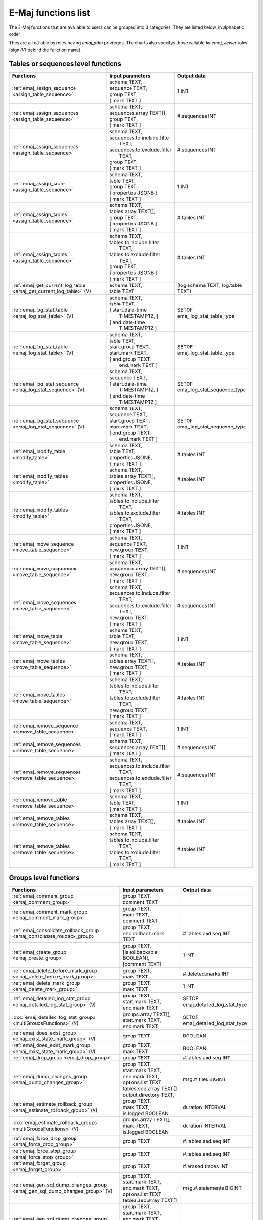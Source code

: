 E-Maj functions list
====================

The E-Maj functions that are available to users can be grouped into 3 categories. They are listed below, in alphabetic order.

They are all callable by roles having *emaj_adm* privileges. The charts also specifys those callable by *emaj_viewer* roles (sign *(V)* behind the function name).

Tables or sequences level functions
-----------------------------------

+--------------------------------------------------+-------------------------------+---------------------------------------+
| Functions                                        | Input parameters              | Output data                           |
+==================================================+===============================+=======================================+
| :ref:`emaj_assign_sequence                       | | schema TEXT,                | 1 INT                                 |
| <assign_table_sequence>`                         | | sequence TEXT,              |                                       |
|                                                  | | group TEXT,                 |                                       |
|                                                  | | [ mark TEXT ]               |                                       |
+--------------------------------------------------+-------------------------------+---------------------------------------+
| :ref:`emaj_assign_sequences                      | | schema TEXT,                | #.sequences INT                       |
| <assign_table_sequence>`                         | | sequences.array TEXT[],     |                                       |
|                                                  | | group TEXT,                 |                                       |
|                                                  | | [ mark TEXT ]               |                                       |
+--------------------------------------------------+-------------------------------+---------------------------------------+
| :ref:`emaj_assign_sequences                      | | schema TEXT,                | #.sequences INT                       |
| <assign_table_sequence>`                         | | sequences.to.include.filter |                                       |
|                                                  | |   TEXT,                     |                                       |
|                                                  | | sequences.to.exclude.filter |                                       |
|                                                  | |   TEXT,                     |                                       |
|                                                  | | group TEXT,                 |                                       |
|                                                  | | [ mark TEXT ]               |                                       |
+--------------------------------------------------+-------------------------------+---------------------------------------+
| :ref:`emaj_assign_table                          | | schema TEXT,                | 1 INT                                 |
| <assign_table_sequence>`                         | | table TEXT,                 |                                       |
|                                                  | | group TEXT,                 |                                       |
|                                                  | | [ properties JSONB ]        |                                       |
|                                                  | | [ mark TEXT ]               |                                       |
+--------------------------------------------------+-------------------------------+---------------------------------------+
| :ref:`emaj_assign_tables                         | | schema TEXT,                | #.tables INT                          |
| <assign_table_sequence>`                         | | tables.array TEXT[],        |                                       |
|                                                  | | group TEXT,                 |                                       |
|                                                  | | [ properties JSONB ]        |                                       |
|                                                  | | [ mark TEXT ]               |                                       |
+--------------------------------------------------+-------------------------------+---------------------------------------+
| :ref:`emaj_assign_tables                         | | schema TEXT,                | #.tables INT                          |
| <assign_table_sequence>`                         | | tables.to.include.filter    |                                       |
|                                                  | |   TEXT,                     |                                       |
|                                                  | | tables.to.exclude.filter    |                                       |
|                                                  | |   TEXT,                     |                                       |
|                                                  | | group TEXT,                 |                                       |
|                                                  | | [ properties JSONB ]        |                                       |
|                                                  | | [ mark TEXT ]               |                                       |
+--------------------------------------------------+-------------------------------+---------------------------------------+
| :ref:`emaj_get_current_log_table                 | | schema TEXT,                | (log.schema TEXT, log.table TEXT)     |
| <emaj_get_current_log_table>` (V)                | | table TEXT                  |                                       |
+--------------------------------------------------+-------------------------------+---------------------------------------+
| :ref:`emaj_log_stat_table                        | | schema TEXT,                | SETOF emaj_log_stat_table_type        |
| <emaj_log_stat_table>` (V)                       | | table TEXT,                 |                                       |
|                                                  | | [ start.date-time           |                                       |
|                                                  | |     TIMESTAMPTZ, ]          |                                       |
|                                                  | | [ end.date-time             |                                       |
|                                                  | |     TIMESTAMPTZ ]           |                                       |
+--------------------------------------------------+-------------------------------+---------------------------------------+
| :ref:`emaj_log_stat_table                        | | schema TEXT,                | SETOF emaj_log_stat_table_type        |
| <emaj_log_stat_table>` (V)                       | | table TEXT,                 |                                       |
|                                                  | | start.group TEXT,           |                                       |
|                                                  | | start.mark TEXT,            |                                       |
|                                                  | | [ end.group TEXT,           |                                       |
|                                                  | |   end.mark TEXT ]           |                                       |
+--------------------------------------------------+-------------------------------+---------------------------------------+
| :ref:`emaj_log_stat_sequence                     | | schema TEXT,                | SETOF emaj_log_stat_sequence_type     |
| <emaj_log_stat_sequence>` (V)                    | | sequence TEXT,              |                                       |
|                                                  | | [ start.date-time           |                                       |
|                                                  | |     TIMESTAMPTZ, ]          |                                       |
|                                                  | | [ end.date-time             |                                       |
|                                                  | |     TIMESTAMPTZ ]           |                                       |
+--------------------------------------------------+-------------------------------+---------------------------------------+
| :ref:`emaj_log_stat_sequence                     | | schema TEXT,                | SETOF emaj_log_stat_sequence_type     |
| <emaj_log_stat_sequence>` (V)                    | | sequence TEXT,              |                                       |
|                                                  | | start.group TEXT,           |                                       |
|                                                  | | start.mark TEXT,            |                                       |
|                                                  | | [ end.group TEXT,           |                                       |
|                                                  | |   end.mark TEXT ]           |                                       |
+--------------------------------------------------+-------------------------------+---------------------------------------+
| :ref:`emaj_modify_table                          | | schema TEXT,                | #.tables INT                          |
| <modify_table>`                                  | | table TEXT,                 |                                       |
|                                                  | | properties JSONB,           |                                       |
|                                                  | | [ mark TEXT ]               |                                       |
+--------------------------------------------------+-------------------------------+---------------------------------------+
| :ref:`emaj_modify_tables                         | | schema TEXT,                | #.tables INT                          |
| <modify_table>`                                  | | tables.array TEXT[],        |                                       |
|                                                  | | properties JSONB,           |                                       |
|                                                  | | [ mark TEXT ]               |                                       |
+--------------------------------------------------+-------------------------------+---------------------------------------+
| :ref:`emaj_modify_tables                         | | schema TEXT,                | #.tables INT                          |
| <modify_table>`                                  | | tables.to.include.filter    |                                       |
|                                                  | |   TEXT,                     |                                       |
|                                                  | | tables.to.exclude.filter    |                                       |
|                                                  | |   TEXT,                     |                                       |
|                                                  | | properties JSONB,           |                                       |
|                                                  | | [ mark TEXT ]               |                                       |
+--------------------------------------------------+-------------------------------+---------------------------------------+
| :ref:`emaj_move_sequence                         | | schema TEXT,                | 1 INT                                 |
| <move_table_sequence>`                           | | sequence TEXT,              |                                       |
|                                                  | | new.group TEXT,             |                                       |
|                                                  | | [ mark TEXT ]               |                                       |
+--------------------------------------------------+-------------------------------+---------------------------------------+
| :ref:`emaj_move_sequences                        | | schema TEXT,                | #.sequences INT                       |
| <move_table_sequence>`                           | | sequences.array TEXT[],     |                                       |
|                                                  | | new.group TEXT,             |                                       |
|                                                  | | [ mark TEXT ]               |                                       |
+--------------------------------------------------+-------------------------------+---------------------------------------+
| :ref:`emaj_move_sequences                        | | schema TEXT,                | #.sequences INT                       |
| <move_table_sequence>`                           | | sequences.to.include.filter |                                       |
|                                                  | |   TEXT,                     |                                       |
|                                                  | | sequences.to.exclude.filter |                                       |
|                                                  | |   TEXT,                     |                                       |
|                                                  | | new.group TEXT,             |                                       |
|                                                  | | [ mark TEXT ]               |                                       |
+--------------------------------------------------+-------------------------------+---------------------------------------+
| :ref:`emaj_move_table                            | | schema TEXT,                | 1 INT                                 |
| <move_table_sequence>`                           | | table TEXT,                 |                                       |
|                                                  | | new.group TEXT,             |                                       |
|                                                  | | [ mark TEXT ]               |                                       |
+--------------------------------------------------+-------------------------------+---------------------------------------+
| :ref:`emaj_move_tables                           | | schema TEXT,                | #.tables INT                          |
| <move_table_sequence>`                           | | tables.array TEXT[],        |                                       |
|                                                  | | new.group TEXT,             |                                       |
|                                                  | | [ mark TEXT ]               |                                       |
+--------------------------------------------------+-------------------------------+---------------------------------------+
| :ref:`emaj_move_tables                           | | schema TEXT,                | #.tables INT                          |
| <move_table_sequence>`                           | | tables.to.include.filter    |                                       |
|                                                  | |   TEXT,                     |                                       |
|                                                  | | tables.to.exclude.filter    |                                       |
|                                                  | |   TEXT,                     |                                       |
|                                                  | | new.group TEXT,             |                                       |
|                                                  | | [ mark TEXT ]               |                                       |
+--------------------------------------------------+-------------------------------+---------------------------------------+
| :ref:`emaj_remove_sequence                       | | schema TEXT,                | 1 INT                                 |
| <remove_table_sequence>`                         | | sequence TEXT,              |                                       |
|                                                  | | [ mark TEXT ]               |                                       |
+--------------------------------------------------+-------------------------------+---------------------------------------+
| :ref:`emaj_remove_sequences                      | | schema TEXT,                | #.sequences INT                       |
| <remove_table_sequence>`                         | | sequences.array TEXT[],     |                                       |
|                                                  | | [ mark TEXT ]               |                                       |
+--------------------------------------------------+-------------------------------+---------------------------------------+
| :ref:`emaj_remove_sequences                      | | schema TEXT,                | #.sequences INT                       |
| <remove_table_sequence>`                         | | sequences.to.include.filter |                                       |
|                                                  | |   TEXT,                     |                                       |
|                                                  | | sequences.to.exclude.filter |                                       |
|                                                  | |   TEXT,                     |                                       |
|                                                  | | [ mark TEXT ]               |                                       |
+--------------------------------------------------+-------------------------------+---------------------------------------+
| :ref:`emaj_remove_table                          | | schema TEXT,                | 1 INT                                 |
| <remove_table_sequence>`                         | | table TEXT,                 |                                       |
|                                                  | | [ mark TEXT ]               |                                       |
+--------------------------------------------------+-------------------------------+---------------------------------------+
| :ref:`emaj_remove_tables                         | | schema TEXT,                | #.tables INT                          |
| <remove_table_sequence>`                         | | tables.array TEXT[],        |                                       |
|                                                  | | [ mark TEXT ]               |                                       |
+--------------------------------------------------+-------------------------------+---------------------------------------+
| :ref:`emaj_remove_tables                         | | schema TEXT,                | #.tables INT                          |
| <remove_table_sequence>`                         | | tables.to.include.filter    |                                       |
|                                                  | |   TEXT,                     |                                       |
|                                                  | | tables.to.exclude.filter    |                                       |
|                                                  | |   TEXT,                     |                                       |
|                                                  | | [ mark TEXT ]               |                                       |
+--------------------------------------------------+-------------------------------+---------------------------------------+


Groups level functions
----------------------

+--------------------------------------------------+-------------------------------+---------------------------------------+
| Functions                                        | Input parameters              | Output data                           |
+==================================================+===============================+=======================================+
| :ref:`emaj_comment_group                         | | group TEXT,                 |                                       |
| <emaj_comment_group>`                            | | comment TEXT                |                                       |
+--------------------------------------------------+-------------------------------+---------------------------------------+
| :ref:`emaj_comment_mark_group                    | | group TEXT,                 |                                       |
| <emaj_comment_mark_group>`                       | | mark TEXT,                  |                                       |
|                                                  | | comment TEXT                |                                       |
+--------------------------------------------------+-------------------------------+---------------------------------------+
| :ref:`emaj_consolidate_rollback_group            | | group TEXT,                 | #.tables.and.seq INT                  |
| <emaj_consolidate_rollback_group>`               | | end.rollback.mark TEXT      |                                       |
+--------------------------------------------------+-------------------------------+---------------------------------------+
| :ref:`emaj_create_group                          | | group TEXT,                 | 1 INT                                 |
| <emaj_create_group>`                             | | [is.rollbackable BOOLEAN],  |                                       |
|                                                  | | [comment TEXT]              |                                       |
+--------------------------------------------------+-------------------------------+---------------------------------------+
| :ref:`emaj_delete_before_mark_group              | | group TEXT,                 | #.deleted.marks INT                   |
| <emaj_delete_before_mark_group>`                 | | mark TEXT                   |                                       |
+--------------------------------------------------+-------------------------------+---------------------------------------+
| :ref:`emaj_delete_mark_group                     | | group TEXT,                 | 1 INT                                 |
| <emaj_delete_mark_group>`                        | | mark TEXT                   |                                       |
+--------------------------------------------------+-------------------------------+---------------------------------------+
| :ref:`emaj_detailed_log_stat_group               | | group TEXT,                 | SETOF emaj_detailed_log_stat_type     |
| <emaj_detailed_log_stat_group>` (V)              | | start.mark TEXT,            |                                       |
|                                                  | | end.mark TEXT               |                                       |
+--------------------------------------------------+-------------------------------+---------------------------------------+
| :doc:`emaj_detailed_log_stat_groups              | | groups.array TEXT[],        | SETOF emaj_detailed_log_stat_type     |
| <multiGroupsFunctions>` (V)                      | | start.mark TEXT,            |                                       |
|                                                  | | end.mark TEXT               |                                       |
+--------------------------------------------------+-------------------------------+---------------------------------------+
| :ref:`emaj_does_exist_group                      | | group  TEXT                 | BOOLEAN                               |
| <emaj_exist_state_mark_group>` (V)               |                               |                                       |
+--------------------------------------------------+-------------------------------+---------------------------------------+
| :ref:`emaj_does_exist_mark_group                 | | group TEXT,                 | BOOLEAN                               |
| <emaj_exist_state_mark_group>` (V)               | | mark TEXT                   |                                       |
+--------------------------------------------------+-------------------------------+---------------------------------------+
| :ref:`emaj_drop_group                            | | group TEXT                  | #.tables.and.seq INT                  |
| <emaj_drop_group>`                               |                               |                                       |
+--------------------------------------------------+-------------------------------+---------------------------------------+
| :ref:`emaj_dump_changes_group                    | | group TEXT,                 | msg.#.files BIGINT                    |
| <emaj_dump_changes_group>`                       | | start.mark TEXT,            |                                       |
|                                                  | | end.mark TEXT,              |                                       |
|                                                  | | options.list TEXT           |                                       |
|                                                  | | tables.seq.array TEXT[]     |                                       |
|                                                  | | output.directory TEXT,      |                                       |
+--------------------------------------------------+-------------------------------+---------------------------------------+
| :ref:`emaj_estimate_rollback_group               | | group TEXT,                 | duration INTERVAL                     |
| <emaj_estimate_rollback_group>` (V)              | | mark TEXT,                  |                                       |
|                                                  | | is.logged BOOLEAN           |                                       |
+--------------------------------------------------+-------------------------------+---------------------------------------+
| :doc:`emaj_estimate_rollback_groups              | | groups.array TEXT[],        | duration INTERVAL                     |
| <multiGroupsFunctions>` (V)                      | | mark TEXT,                  |                                       |
|                                                  | | is.logged BOOLEAN           |                                       |
+--------------------------------------------------+-------------------------------+---------------------------------------+
| :ref:`emaj_force_drop_group                      | | group TEXT                  | #.tables.and.seq INT                  |
| <emaj_force_drop_group>`                         |                               |                                       |
+--------------------------------------------------+-------------------------------+---------------------------------------+
| :ref:`emaj_force_stop_group                      | | group TEXT                  | #.tables.and.seq INT                  |
| <emaj_force_stop_group>`                         |                               |                                       |
+--------------------------------------------------+-------------------------------+---------------------------------------+
| :ref:`emaj_forget_group                          | | group TEXT                  | #.erased.traces INT                   |
| <emaj_forget_group>`                             |                               |                                       |
+--------------------------------------------------+-------------------------------+---------------------------------------+
| :ref:`emaj_gen_sql_dump_changes_group            | | group TEXT,                 | msg.#.statements BIGINT               |
| <emaj_gen_sql_dump_changes_group>` (V)           | | start.mark TEXT,            |                                       |
|                                                  | | end.mark TEXT,              |                                       |
|                                                  | | options.list TEXT           |                                       |
|                                                  | | tables.seq.array TEXT[]     |                                       |
+--------------------------------------------------+-------------------------------+---------------------------------------+
| :ref:`emaj_gen_sql_dump_changes_group            | | group TEXT,                 | msg.#.statements BIGINT               |
| <emaj_gen_sql_dump_changes_group>`               | | start.mark TEXT,            |                                       |
|                                                  | | end.mark TEXT,              |                                       |
|                                                  | | options.list TEXT           |                                       |
|                                                  | | tables.seq.array TEXT[]     |                                       |
|                                                  | | output.directory TEXT,      |                                       |
+--------------------------------------------------+-------------------------------+---------------------------------------+
| :ref:`emaj_gen_sql_group                         | | group TEXT,                 | #.gen.statements BIGINT               |
| <emaj_gen_sql_group>`                            | | start.mark TEXT,            |                                       |
|                                                  | | end.mark TEXT,              |                                       |
|                                                  | | output.file.path TEXT,      |                                       |
|                                                  | | [tables.seq.array TEXT[]]   |                                       |
+--------------------------------------------------+-------------------------------+---------------------------------------+
| :doc:`emaj_gen_sql_groups                        | | groups.array TEXT[],        | #.gen.statements BIGINT               |
| <multiGroupsFunctions>`                          | | start.mark TEXT,            |                                       |
|                                                  | | end.mark TEXT,              |                                       |
|                                                  | | output.file.path TEXT,      |                                       |
|                                                  | | [tables.seq.array TEXT[]]   |                                       |
+--------------------------------------------------+-------------------------------+---------------------------------------+
| :ref:`emaj_get_previous_mark_group               | | group TEXT,                 | mark TEXT                             |
| <emaj_get_previous_mark_group>` (V)              | | date.time TIMESTAMPTZ       |                                       |
+--------------------------------------------------+-------------------------------+---------------------------------------+
| :ref:`emaj_get_previous_mark_group               | | group TEXT,                 | mark TEXT                             |
| <emaj_get_previous_mark_group>` (V)              | | mark TEXT                   |                                       |
+--------------------------------------------------+-------------------------------+---------------------------------------+
| :ref:`emaj_is_logging_group                      | | group TEXT                  | BOOLEAN                               |
| <emaj_exist_state_mark_group>` (V)               |                               |                                       |
+--------------------------------------------------+-------------------------------+---------------------------------------+
| :ref:`emaj_log_stat_group                        | | group TEXT,                 | SETOF emaj_log_stat_type              |
| <emaj_log_stat_group>` (V)                       | | start.mark TEXT,            |                                       |
|                                                  | | end.mark TEXT               |                                       |
+--------------------------------------------------+-------------------------------+---------------------------------------+
| :doc:`emaj_log_stat_groups                       | | groups.array TEXT[],        | SETOF emaj_log_stat_type              |
| <multiGroupsFunctions>` (V)                      | | start.mark TEXT,            |                                       |
|                                                  | | end.mark TEXT               |                                       |
+--------------------------------------------------+-------------------------------+---------------------------------------+
| :ref:`emaj_logged_rollback_group                 | | group TEXT,                 | SETOF (severity TEXT, message TEXT)   |
| <emaj_logged_rollback_group>`                    | | mark TEXT,                  |                                       |
|                                                  | | [is.alter.group.allowed     |                                       |
|                                                  | |  BOOLEAN]                   |                                       |
|                                                  | | [comment TEXT]              |                                       |
+--------------------------------------------------+-------------------------------+---------------------------------------+
| :doc:`emaj_logged_rollback_groups                | | groups.array TEXT[],        | SETOF (severity TEXT, message TEXT)   |
| <multiGroupsFunctions>`                          | | mark TEXT,                  |                                       |
|                                                  | | [is.alter.group.allowed     |                                       |
|                                                  | |  BOOLEAN]                   |                                       |
|                                                  | | [comment TEXT]              |                                       |
+--------------------------------------------------+-------------------------------+---------------------------------------+
| :ref:`emaj_protect_group                         | | group TEXT                  | 0/1 INT                               |
| <emaj_protect_group>`                            |                               |                                       |
+--------------------------------------------------+-------------------------------+---------------------------------------+
| :ref:`emaj_protect_mark_group                    | | group TEXT,                 | 0/1 INT                               |
| <emaj_protect_mark_group>`                       | | mark TEXT                   |                                       |
+--------------------------------------------------+-------------------------------+---------------------------------------+
| :ref:`emaj_rename_mark_group                     | | group TEXT,                 |                                       |
| <emaj_rename_mark_group>`                        | | mark TEXT,                  |                                       |
|                                                  | | new.name TEXT               |                                       |
+--------------------------------------------------+-------------------------------+---------------------------------------+
| :ref:`emaj_reset_group                           | | group TEXT                  | #.tables.and.seq INT                  |
| <emaj_reset_group>`                              |                               |                                       |
+--------------------------------------------------+-------------------------------+---------------------------------------+
| :ref:`emaj_rollback_group                        | | group TEXT,                 | SETOF (severity TEXT, message TEXT)   |
| <emaj_rollback_group>`                           | | mark TEXT,                  |                                       |
|                                                  | | [is_alter_group_allowed     |                                       |
|                                                  | |  BOOLEAN]                   |                                       |
|                                                  | | [comment TEXT]              |                                       |
+--------------------------------------------------+-------------------------------+---------------------------------------+
| :doc:`emaj_rollback_groups                       | | groups.array TEXT[],        | SETOF (severity TEXT, message TEXT)   |
| <multiGroupsFunctions>`                          | | mark TEXT,                  |                                       |
|                                                  | | [is_alter_group_allowed     |                                       |
|                                                  | |  BOOLEAN]                   |                                       |
|                                                  | | [comment TEXT]              |                                       |
+--------------------------------------------------+-------------------------------+---------------------------------------+
| :ref:`emaj_sequence_stat_group                   | | group TEXT,                 | SETOF emaj_sequence_stat_type         |
| <emaj_sequence_stat_group>` (V)                  | | start.mark TEXT,            |                                       |
|                                                  | | end.mark TEXT               |                                       |
+--------------------------------------------------+-------------------------------+---------------------------------------+
| :doc:`emaj_sequence_stat_groups                  | | groups.array TEXT[],        | SETOF emaj_sequence_stat_type         |
| <multiGroupsFunctions>` (V)                      | | start.mark TEXT,            |                                       |
|                                                  | | end.mark TEXT               |                                       |
+--------------------------------------------------+-------------------------------+---------------------------------------+
| :ref:`emaj_set_mark_group                        | | group TEXT,                 | #.tables.and.seq INT                  |
| <emaj_set_mark_group>`                           | | [mark TEXT],                |                                       |
|                                                  | | [comment TEXT]              |                                       |
+--------------------------------------------------+-------------------------------+---------------------------------------+
| :doc:`emaj_set_mark_groups                       | | groups.array TEXT[],        | #.tables.and.seq INT                  |
| <multiGroupsFunctions>`                          | | [mark TEXT],                |                                       |
|                                                  | | [comment TEXT]              |                                       |
+--------------------------------------------------+-------------------------------+---------------------------------------+
| :ref:`emaj_snap_group                            | | group TEXT,                 | #.tables.and.seq INT                  |
| <emaj_snap_group>`                               | | directory TEXT,             |                                       |
|                                                  | | copy.options TEXT           |                                       |
+--------------------------------------------------+-------------------------------+---------------------------------------+
| :ref:`emaj_start_group                           | | group TEXT,                 | #.tables.and.seq INT                  |
| <emaj_start_group>`                              | | [mark TEXT],                |                                       |
|                                                  | | [reset.log BOOLEAN]         |                                       |
+--------------------------------------------------+-------------------------------+---------------------------------------+
| :doc:`emaj_start_groups                          | | groups.array TEXT[],        | #.tables.and.seq INT                  |
| <multiGroupsFunctions>`                          | | [mark TEXT],                |                                       |
|                                                  | | [reset.log BOOLEAN]         |                                       |
+--------------------------------------------------+-------------------------------+---------------------------------------+
| :ref:`emaj_stop_group                            | | group TEXT,                 | #.tables.and.seq INT                  |
| <emaj_stop_group>`                               | | [mark TEXT]                 |                                       |
+--------------------------------------------------+-------------------------------+---------------------------------------+
| :doc:`emaj_stop_groups                           | | groups.array TEXT[],        | #.tables.and.seq INT                  |
| <multiGroupsFunctions>`                          | | [mark TEXT]                 |                                       |
+--------------------------------------------------+-------------------------------+---------------------------------------+
| :ref:`emaj_unprotect_group                       | | group TEXT                  | 0/1 INT                               |
| <emaj_unprotect_group>`                          |                               |                                       |
+--------------------------------------------------+-------------------------------+---------------------------------------+
| :ref:`emaj_unprotect_mark_group                  | | group TEXT,                 | 0/1 INT                               |
| <emaj_unprotect_mark_group>`                     | | mark TEXT                   |                                       |
+--------------------------------------------------+-------------------------------+---------------------------------------+

General purpose functions
-------------------------
+--------------------------------------------------+-------------------------------+---------------------------------------+
| Functions                                        | Input parameters              | Output data                           |
+==================================================+===============================+=======================================+
| :ref:`emaj_cleanup_rollback_state                |                               | #.rollback INT                        |
| <emaj_cleanup_rollback_state>`                   |                               |                                       |
+--------------------------------------------------+-------------------------------+---------------------------------------+
| :ref:`emaj_comment_rollback                      | | rollback.id INT,            |                                       |
| <emaj_comment_rollback>`                         | | comment TEXT                |                                       |
+--------------------------------------------------+-------------------------------+---------------------------------------+
| :ref:`emaj_disable_protection_by_event_triggers  |                               | #.triggers INT                        |
| <emaj_disable_protection_by_event_triggers>`     |                               |                                       |
+--------------------------------------------------+-------------------------------+---------------------------------------+
| :doc:`emaj_drop_extension                        |                               |                                       |
| <uninstall>`                                     |                               |                                       |
+--------------------------------------------------+-------------------------------+---------------------------------------+
| :ref:`emaj_enable_protection_by_event_triggers   |                               | #.triggers INT                        |
| <emaj_enable_protection_by_event_triggers>`      |                               |                                       |
+--------------------------------------------------+-------------------------------+---------------------------------------+
| :ref:`emaj_export_groups_configuration           | | NULL,                       | configuration JSON                    |
| <export_groups_conf>`                            | | [groups.array TEXT[]]       |                                       |
+--------------------------------------------------+-------------------------------+---------------------------------------+
| :ref:`emaj_export_groups_configuration           | | file.path TEXT,             | #.groups INT                          |
| <export_groups_conf>`                            | | [groups.array TEXT[]]       |                                       |
+--------------------------------------------------+-------------------------------+---------------------------------------+
| :ref:`emaj_export_parameters_configuration       |                               | parameters JSON                       |
| <export_param_conf>`                             |                               |                                       |
+--------------------------------------------------+-------------------------------+---------------------------------------+
| :ref:`emaj_export_parameters_configuration       | file.path TEXT                | #.parameters INT                      |
| <export_param_conf>`                             |                               |                                       |
+--------------------------------------------------+-------------------------------+---------------------------------------+
| :ref:`emaj_get_consolidable_rollbacks            |                               | SETOF emaj_consolidable_rollback_type |
| <emaj_get_consolidable_rollbacks>` (V)           |                               |                                       |
+--------------------------------------------------+-------------------------------+---------------------------------------+
| :ref:`emaj_get_version                           |                               | version TEXT                          |
| <emaj_get_version>` (V)                          |                               |                                       |
+--------------------------------------------------+-------------------------------+---------------------------------------+
| :ref:`emaj_import_groups_configuration           | | groups JSON,                | #.groups INT                          |
| <import_groups_conf>`                            | | [groups.array TEXT[]],      |                                       |
|                                                  | | [alter.logging.groups       |                                       |
|                                                  | |  BOOLEAN],                  |                                       |
|                                                  | | [mark TEXT]                 |                                       |
+--------------------------------------------------+-------------------------------+---------------------------------------+
| :ref:`emaj_import_groups_configuration           | | file.path TEXT,             | #.groups INT                          |
| <import_groups_conf>`                            | | [groups.array TEXT[]],      |                                       |
|                                                  | | [alter.logging.groups       |                                       |
|                                                  | |  BOOLEAN],                  |                                       |
|                                                  | | [mark TEXT]                 |                                       |
+--------------------------------------------------+-------------------------------+---------------------------------------+
| :ref:`emaj_import_parameters_configuration       | | parameters JSON,            | #.parameters INT                      |
| <import_param_conf>`                             | | [delete.conf BOOLEAN)]      |                                       |
+--------------------------------------------------+-------------------------------+---------------------------------------+
| :ref:`emaj_import_parameters_configuration       | | file.path TEXT,             | #.parameters INT                      |
| <import_param_conf>`                             | | [delete.conf BOOLEAN)]      |                                       |
+--------------------------------------------------+-------------------------------+---------------------------------------+
| :ref:`emaj_purge_histories                       | retention.delay INTERVAL      |                                       |
| <emaj_purge_histories>`                          |                               |                                       |
+--------------------------------------------------+-------------------------------+---------------------------------------+
| :ref:`emaj_rollback_activity                     |                               | SETOF emaj_rollback_activity_type     |
| <emaj_rollback_activity>` (V)                    |                               |                                       |
+--------------------------------------------------+-------------------------------+---------------------------------------+
| :ref:`emaj_verify_all                            |                               | SETOF TEXT                            |
| <emaj_verify_all>` (V)                           |                               |                                       |
+--------------------------------------------------+-------------------------------+---------------------------------------+
